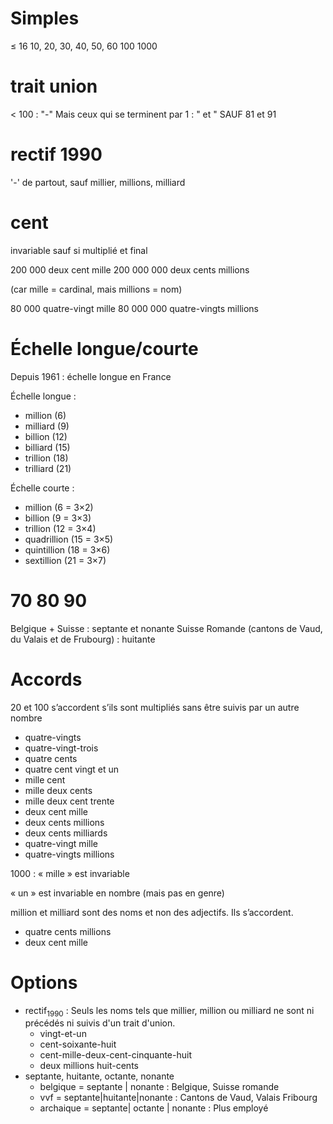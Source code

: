 * Simples
  ≤ 16
  10, 20, 30, 40, 50, 60
  100
  1000
* trait union
  < 100 : "-"
  Mais ceux qui se terminent par 1 : " et "
  SAUF 81 et 91
  
* rectif 1990
  '-' de partout, sauf millier, millions, milliard

* cent
  invariable sauf si multiplié et final

  200 000 deux cent mille
  200 000 000 deux cents millions

  (car mille = cardinal, mais millions = nom)

  80 000 quatre-vingt mille
  80 000 000 quatre-vingts millions
  
* Échelle longue/courte

  Depuis 1961 : échelle longue en France

  Échelle longue :
  - million (6)
  - milliard (9)
  - billion (12)
  - billiard (15)
  - trillion (18)
  - trilliard (21)

  Échelle courte :
  - million (6 = 3×2)
  - billion (9 = 3×3)
  - trillion (12 = 3×4)
  - quadrillion (15 = 3×5)
  - quintillion (18 = 3×6)
  - sextillion (21 = 3×7)    
 
* 70 80 90

Belgique + Suisse : septante et nonante
Suisse Romande (cantons de Vaud, du Valais et de Frubourg) : huitante

* Accords

  20 et 100 s’accordent s’ils sont multipliés sans être suivis par un autre
  nombre

  - quatre-vingts
  - quatre-vingt-trois
  - quatre cents
  - quatre cent vingt et un
  - mille cent
  - mille deux cents
  - mille deux cent trente
  - deux cent mille
  - deux cents millions
  - deux cents milliards
  - quatre-vingt mille
  - quatre-vingts millions
      
  1000 : « mille » est invariable

  « un » est invariable en nombre (mais pas en genre)

  million et milliard sont des noms et non des adjectifs. Ils
  s’accordent.

  - quatre cents millions
  - deux cent mille

* Options

  - rectif_1990 :
    Seuls les noms tels que millier, million ou milliard ne sont
    ni précédés ni suivis d'un trait d'union.
    - vingt-et-un
    - cent-soixante-huit
    - cent-mille-deux-cent-cinquante-huit
    - deux millions huit-cents

  - septante, huitante, octante, nonante
    - belgique = septante | nonante : Belgique, Suisse romande
    - vvf = septante|huitante|nonante : Cantons de Vaud, Valais Fribourg
    - archaique = septante| octante | nonante : Plus employé

      
